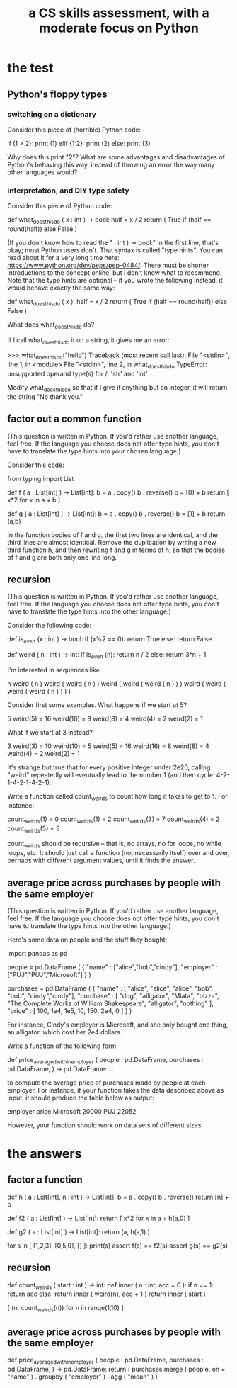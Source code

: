 :PROPERTIES:
:ID:       e4a6a10f-a305-49fa-91b1-08482df14229
:ROAM_ALIASES: "Python test" "test Python"
:END:
#+title: a CS skills assessment, with a moderate focus on Python
* the test
** Python's floppy types
*** switching on a dictionary
    Consider this piece of (horrible) Python code:

      if (1 > 2): print (1)
      elif {1:2}: print (2)
      else:       print (3)

    Why does this print "2"?
    What are some advantages and disadvantages of Python's behaving this way,
    instead of throwing an error the way many other languages would?
*** interpretation, and DIY type safety
    Consider this piece of Python code:

      def what_does_this_do ( x : int ) -> bool:
        half = x / 2
        return ( True
                 if (half == round(half))
                 else False )

    (If you don't know how to read the " : int ) -> bool:" in the first line, that's okay; most Python users don't. That syntax is called "type hints". You can read about it for a very long time here: https://www.python.org/dev/peps/pep-0484/. There must be shorter introductions to the concept online, but I don't know what to recommend. Note that the type hints are optional -- if you wrote the following instead, it would behave exactly the same way:

      def what_does_this_do ( x ):
        half = x / 2
        return ( True
                 if (half == round(half))
                 else False )

    What does what_does_this_do do?

    If I call what_does_this_do it on a string, it gives me an error:

      >>> what_does_this_do("hello")
      Traceback (most recent call last):
        File "<stdin>", line 1, in <module>
        File "<stdin>", line 2, in what_does_this_do
      TypeError: unsupported operand type(s) for /: 'str' and 'int'

    Modify what_does_this_do so that if I give it anything but an integer,
    it will return the string "No thank you."
** factor out a common function
   (This question is written in Python.
   If you'd rather use another language, feel free.
   If the language you choose does not offer type hints,
   you don't have to translate the type hints into your chosen language.)

   Consider this code:

     from typing import List

     def f ( a : List[int]
            ) -> List[int]:
       b = a . copy()
       b . reverse()
       b = [0] + b
       return [ x*2 for x in a + b ]

     def g ( a : List[int]
            ) -> List[int]:
       b = a . copy()
       b . reverse()
       b = [1] + b
       return (a,b)

   In the function bodies of f and g,
   the first two lines are identical,
   and the third lines are almost identical.
   Remove the duplication by writing a new third function h,
   and then rewriting f and g in terms of h,
   so that the bodies of f and g are both only one line long.
** recursion
   (This question is written in Python.
   If you'd rather use another language, feel free.
   If the language you choose does not offer type hints,
   you don't have to translate the type hints into the other language.)

   Consider the following code:

     def is_even (x : int ) -> bool:
       if (x%2 == 0): return True
       else: return False

     def weird ( n : int ) -> int:
       if is_even (n):
         return n / 2
       else:
         return 3*n + 1

   I'm interested in sequences like

     n
     weird ( n )
     weird ( weird ( n ) )
     weird ( weird ( weird ( n ) ) )
     weird ( weird ( weird ( weird ( n ) ) ) )

   Consider first some examples. What happens if we start at 5?

     5
     weird(5)  = 16
     weird(16) = 8
     weird(8)  = 4
     weird(4)  = 2
     weird(2)  = 1

   What if we start at 3 instead?

     3
     weird(3)  = 10
     weird(10) = 5
     weird(5)  = 16
     weird(16) = 8
     weird(8)  = 4
     weird(4)  = 2
     weird(2)  = 1

   It's strange but true that for every positive integer under 2e20,
   calling "weird" repeatedly will eventually lead to the number 1
   (and then cycle: 4-2-1-4-2-1-4-2-1).

   Write a function called count_weirds to count how long it takes to get to 1. For instance:

      count_weirds(1) = 0
      count_weirds(1) = 2
      count_weirds(3) = 7
      count_weirds(4) = 2
      count_weirds(5) = 5

   count_weirds should be recursive -- that is, no arrays, no for loops, no while loops, etc. It should just call a function (not necessarily itself) over and over, perhaps with different argument values, until it finds the answer.
** average price across purchases by people with the same employer
   (This question is written in Python.
   If you'd rather use another language, feel free.
   If the language you choose does not offer type hints,
   you don't have to translate the type hints into the other language.)

   Here's some data on people and the stuff they bought:

     import pandas as pd

     people = pd.DataFrame (
       { "name" : ["alice","bob","cindy"],
         "employer" : ["PUJ","PUJ","Microsoft"] } )

     purchases = pd.DataFrame (
       { "name" : [ "alice", "alice", "alice",
                    "bob", "bob",
                    "cindy","cindy"],
         "purchase" : [ "dog", "alligator", "Miata",
                        "pizza", "The Complete Works of William Shakespeare",
                        "alligator", "nothing" ],
         "price" : [ 100, 1e4, 1e5,
                     10, 150,
                     2e4, 0 ] } )

   For instance, Cindy's employer is Microsoft,
   and she only bought one thing, an alligator, which cost her 2e4 dollars.

   Write a function of the following form:

     def price_averaged_within_employer ( people : pd.DataFrame,
                                          purchases : pd.DataFrame,
                                        ) -> pd.DataFrame:
       ...

   to compute the average price of purchases made by people at each employer. For instance, if your function takes the data described above as input, it should produce the table below as output:

     employer   price
     Microsoft  20000
     PUJ        22052

   However, your function should work on data sets of different sizes.
* the answers
** factor a function
   def h ( a : List[int],
           n : int
          ) -> List[int]:
     b = a . copy()
     b . reverse()
     return [n] + b

   def f2 ( a : List[int]
          ) -> List[int]:
     return [ x*2 for x in a + h(a,0) ]

   def g2 ( a : List[int]
          ) -> List[int]:
     return (a, h(a,1) )

   for s in [ [1,2,3],
              [0,5,0],
              [] ]:
     print(s)
     assert f(s) == f2(s)
     assert g(s) == g2(s)
** recursion
   def count_weirds ( start : int ) -> int:
     def inner ( n : int, acc = 0 ):
       if n == 1:
          return acc
       else: return inner ( weird(n), acc + 1 )
     return inner ( start )

   [ (n, count_weirds(n)) for n in range(1,10) ]
** average price across purchases by people with the same employer
   def price_averaged_within_employer ( people : pd.DataFrame,
                                        purchases : pd.DataFrame,
                                       ) -> pd.DataFrame:
     return ( purchases.merge ( people,
                                on = "name" )
              . groupby ( "employer" )
              . agg ( "mean" ) )
